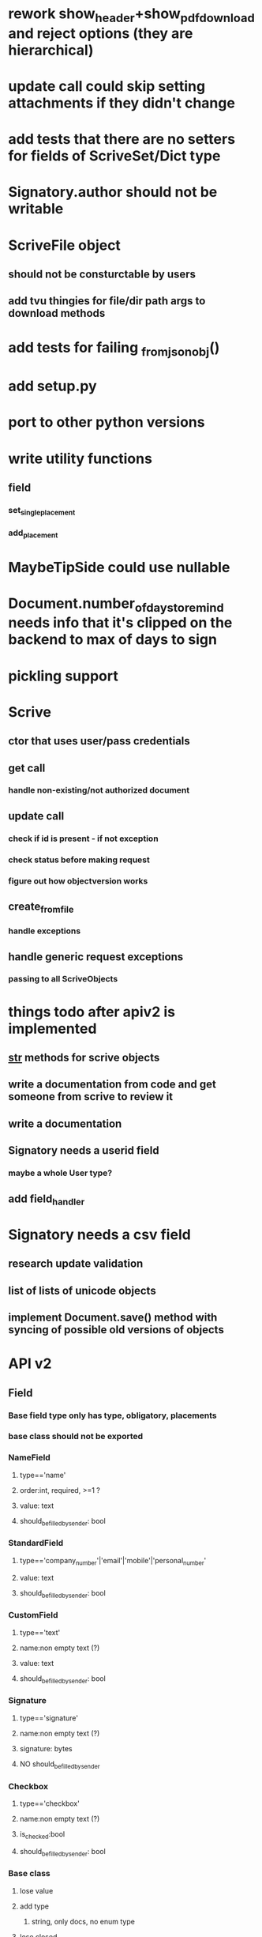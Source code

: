 * rework show_header+show_pdf_download and reject options (they are hierarchical)
* update call could skip setting attachments if they didn't change
* add tests that there are no setters for fields of ScriveSet/Dict type
* Signatory.author should not be writable
* ScriveFile object
** should not be consturctable by users
** add tvu thingies for file/dir path args to download methods
* add tests for failing _from_json_obj()
* add setup.py
* port to other python versions
* write utility functions
** field
*** set_single_placement
*** add_placement
* MaybeTipSide could use nullable
* Document.number_of_days_to_remind needs info that it's clipped on the backend to max of days to sign
* pickling support
* Scrive
** ctor that uses user/pass credentials
** get call
*** handle non-existing/not authorized document
** update call
*** check if id is present - if not exception
*** check status before making request
*** figure out how objectversion works
** create_from_file
*** handle exceptions
** handle generic request exceptions
*** passing to all ScriveObjects

* things todo after apiv2 is implemented
** __str__ methods for scrive objects
** write a documentation from code and get someone from scrive to review it
** write a documentation
** Signatory needs a userid field
*** maybe a whole User type?
** add field_handler
* Signatory needs a csv field
** research update validation
** list of lists of unicode objects
** implement Document.save() method with syncing of possible old versions of objects
* API v2
** Field
*** Base field type only has type, obligatory, placements
*** base class should not be exported
*** NameField
**** type=='name'
**** order:int, required, >=1 ?
**** value: text
**** should_be_filled_by_sender: bool
*** StandardField
**** type=='company_number'|'email'|'mobile'|'personal_number'
**** value: text
**** should_be_filled_by_sender: bool
*** CustomField
**** type=='text'
**** name:non empty text (?)
**** value: text
**** should_be_filled_by_sender: bool
*** Signature
**** type=='signature'
**** name:non empty text (?)
**** signature: bytes
**** NO should_be_filled_by_sender
*** Checkbox
**** type=='checkbox'
**** name:non empty text (?)
**** is_checked:bool
**** should_be_filled_by_sender: bool
*** Base class
**** lose value
**** add type
***** string, only docs, no enum type
**** lose closed
**** should_be_filled_by_sender, that is const true for signatures
**** _from_json_obj() should be done at the end
**** _to_json_obj should probably be moved to subclasses
**** private ctor
**** name should be pushed to subclasses
*** standardfieldtype
**** remove first_name
**** remove last_name
**** remove first_name
**** remove company_name (?)
*** standardfield
**** no name arg
**** name RO property that returns type
**** value stays
**** sbfbs stays
**** add from/to json methods
